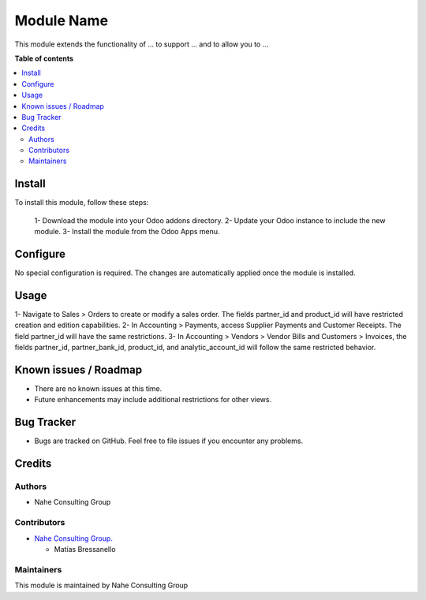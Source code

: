 ===========
Module Name
===========

.. |badge1| image:: https://img.shields.io/badge/maturity-Stable-brightgreen
    :target: https://odoo-community.org/page/development-status
    :alt: Stable
.. |badge2| image:: https://img.shields.io/badge/licence-AGPL--3-blue.png
    :target: http://www.gnu.org/licenses/agpl-3.0-standalone.html
    :alt: License: AGPL-3
.. |badge3| image:: https://nahe.com.ar/web/image/website/1/logo/N%C3%A4he%20Consulting%20Group?unique=246650d
    :target: https://github.com/nahe-consulting-group
    :alt: nahe-consulting-group

|badge1| |badge2| |badge3|

This module extends the functionality of ... to support ... and to allow you to ...

**Table of contents**

.. contents::
   :local:

.. !!! Instalation: must only be present if there are very specific installation instructions, such as installing non-python dependencies.The audience is systems administrators. ] To install this module, you need to: !!!

Install
=======

To install this module, follow these steps:

   1- Download the module into your Odoo addons directory.
   2- Update your Odoo instance to include the new module.
   3- Install the module from the Odoo Apps menu.

Configure
=========

No special configuration is required. The changes are automatically applied once the module is installed.

Usage
=====

1- Navigate to Sales > Orders to create or modify a sales order. The fields partner_id and product_id will have restricted creation and edition capabilities.
2- In Accounting > Payments, access Supplier Payments and Customer Receipts. The field partner_id will have the same restrictions.
3- In Accounting > Vendors > Vendor Bills and Customers > Invoices, the fields partner_id, partner_bank_id, product_id, and analytic_account_id will follow the same restricted behavior.

Known issues / Roadmap
======================

* There are no known issues at this time.
* Future enhancements may include additional restrictions for other views.

Bug Tracker
===========

* Bugs are tracked on GitHub. Feel free to file issues if you encounter any problems.

Credits
=======

Authors
~~~~~~~

* Nahe Consulting Group

Contributors
~~~~~~~~~~~~

* `Nahe Consulting Group. <https://nahe.com.ar/>`_
  
  * Matías Bressanello

Maintainers
~~~~~~~~~~~

This module is maintained by Nahe Consulting Group
